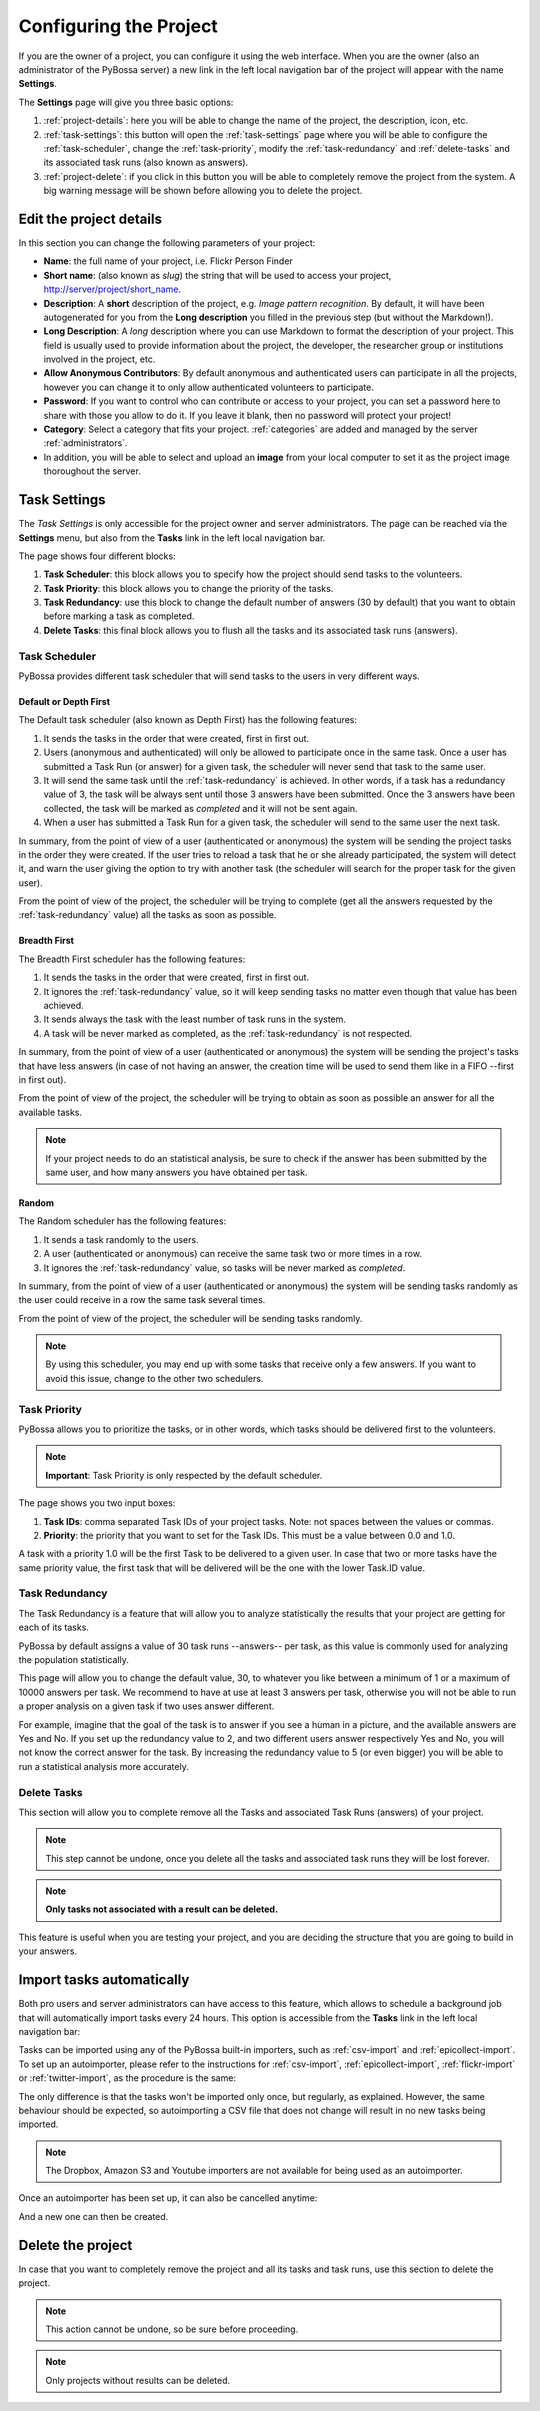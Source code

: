 =======================
Configuring the Project
=======================

If you are the owner of a project, you can configure it using the web
interface. When you are the owner (also an administrator of the PyBossa server) a new 
link in the left local navigation bar of the project will appear with the
name **Settings**.

.. image:: http://i.imgur.com/IiB0sMG.png
    :width: 100%

The **Settings** page will give you three basic options:

#. :ref:`project-details`: here you will be able to change the name
   of the project, the description, icon, etc.
#. :ref:`task-settings`: this button will open the :ref:`task-settings` page where you
   will be able to configure the :ref:`task-scheduler`, change the
   :ref:`task-priority`, modify the
   :ref:`task-redundancy` 
   and :ref:`delete-tasks` and its associated task runs (also known as
   answers).
#. :ref:`project-delete`: if you click in this button you will be able to
   completely remove the project from the system. A big warning message
   will be shown before allowing you to delete the project.

.. _project-details:

Edit the project details
============================

In this section you can change the following parameters of your project:

* **Name**: the full name of your project, i.e. Flickr Person
  Finder
* **Short name**: (also known as *slug*) the string that will be used to access
  your project, http://server/project/short_name.
* **Description**: A **short** description of the project, e.g.
  *Image pattern recognition*. By default, it will have been autogenerated
  for you from the **Long description** you filled in the previous step
  (but without the Markdown!).
* **Long Description**: A *long* description where you can use Markdown
  to format the description of your project. This field is
  usually used to provide information about the project, the
  developer, the researcher group or institutions involved in the
  project, etc.
* **Allow Anonymous Contributors**: By default anonymous and
  authenticated users can participate in all the projects, however
  you can change it to only allow authenticated volunteers to
  participate.
* **Password**: If you want to control who can contribute or access to your
  project, you can set a password here to share with those you allow to do it.
  If you leave it blank, then no password will protect your project!
* **Category**: Select a category that fits your project.
  :ref:`categories`
  are added and managed by the server :ref:`administrators`.
* In addition, you will be able to select and upload an **image** from your
  local computer to set it as the project image thoroughout the server.

.. image:: http://i.imgur.com/DH8Qa8c.png
    :width: 100%

.. _`Markdown`: http://daringfireball.net/projects/markdown/

.. _task-settings:

Task Settings
=============

The *Task Settings* is only accessible for the project owner and server
administrators. The page can be reached via the **Settings** menu, but also
from the **Tasks** link in the left local navigation bar. 

.. image:: http://i.imgur.com/znVy3ON.png
    :width: 100%

The page shows four different blocks:

#. **Task Scheduler**: this block allows you to specify how the project
   should send tasks to the volunteers.
#. **Task Priority**: this block allows you to change the priority of the tasks.
#. **Task Redundancy**: use this block to change the default number of answers
   (30 by default) that you want to obtain before marking a task as completed.
#. **Delete Tasks**: this final block allows you to flush all the tasks and its
   associated task runs (answers).

.. _task-scheduler:

Task Scheduler
--------------

PyBossa provides different task scheduler that will send tasks to the users in
very different ways. 

.. image:: http://i.imgur.com/1KeSido.png
    :width: 100%

Default or Depth First
~~~~~~~~~~~~~~~~~~~~~~

The Default task scheduler (also known as Depth First) has the following
features:

#. It sends the tasks in the order that were created, first in first out.
#. Users (anonymous and authenticated) will only be allowed to participate once
   in the same task. Once a user has submitted a Task Run (or answer) for
   a given task, the scheduler will never send that task to the same user.
#. It will send the same task until the :ref:`task-redundancy` is achieved. In
   other words, if a task has a redundancy value of 3, the task will be always
   sent until those 3 answers have been submitted. Once the 3 answers have been
   collected, the task will be marked as *completed* and it will not be sent
   again.
#. When a user has submitted a Task Run for a given task, the scheduler
   will send to the same user the next task.

In summary, from the point of view of a user (authenticated or anonymous) the
system will be sending the project tasks in the order they were created. If
the user tries to reload a task that he or she already participated, the system
will detect it, and warn the user giving the option to try with another task
(the scheduler will search for the proper task for the given user).

From the point of view of the project, the scheduler will be trying to
complete (get all the answers requested by the :ref:`task-redundancy` value) all
the tasks as soon as possible.

Breadth First
~~~~~~~~~~~~~

The Breadth First scheduler has the following features:

#. It sends the tasks in the order that were created, first in first out.
#. It ignores the :ref:`task-redundancy` value, so it will keep sending tasks
   no matter even though that value has been achieved.
#. It sends always the task with the least number of task runs in the system.
#. A task will be never marked as completed, as the :ref:`task-redundancy` is
   not respected.

In summary, from the point of view of a user (authenticated or anonymous) the
system will be sending the project's tasks that have less answers (in case of
not having an answer, the creation time will be used to send them like in
a FIFO --first in first out). 

From the point of view of the project, the scheduler will be trying to obtain 
as soon as possible an answer for all the available tasks. 

.. note::

    If your project needs to do an statistical analysis, be sure to check if
    the answer has been submitted by the same user, and how many answers you have
    obtained per task.

Random
~~~~~~

The Random scheduler has the following features:

#. It sends a task randomly to the users.
#. A user (authenticated or anonymous) can receive the same task two or more
   times in a row.
#. It ignores the :ref:`task-redundancy` value, so tasks will be never marked
   as *completed*.

In summary, from the point of view of a user (authenticated or anonymous) the
system will be sending tasks randomly as the user could receive in a row the
same task several times. 

From the point of view of the project, the scheduler will be sending tasks
randomly.

.. note::
    By using this scheduler, you may end up with some tasks that receive only
    a few answers. If you want to avoid this issue, change to the other two
    schedulers.

.. _task-priority:

Task Priority
--------------

PyBossa allows you to prioritize the tasks, or in other words, which tasks
should be delivered first to the volunteers.

.. image:: http://i.imgur.com/gay8VAw.png
    :width: 100%

.. note::
    **Important**: Task Priority is only respected by the default scheduler.

The page shows you two input boxes:

#. **Task IDs**: comma separated Task IDs of your project tasks. Note: not
   spaces between the values or commas.
#. **Priority**: the priority that you want to set for the Task IDs. This must
   be a value between 0.0 and 1.0.

A task with a priority 1.0 will be the first Task to be delivered to a given
user. In case that two or more tasks have the same priority value, the first task
that will be delivered will be the one with the lower Task.ID value.

.. _task-redundancy:

Task Redundancy
---------------

The Task Redundancy is a feature that will allow you to analyze statistically
the results that your project are getting for each of its tasks.

PyBossa by default assigns a value of 30 task runs --answers-- per task, as
this value is commonly used for analyzing the population statistically.

This page will allow you to change the default value, 30, to whatever you like
between a minimum of 1 or a maximum of 10000 answers per task. We recommend to
have at use at least 3 answers per task, otherwise you will not be able to run
a proper analysis on a given task if two uses answer different. 

.. image:: http://i.imgur.com/rDrG8Bp.png
    :width: 100%

For example, imagine that the goal of the task is to answer if you see a human 
in a picture, and the available answers are Yes and No. If you set up the
redundancy value to 2, and two different users answer respectively Yes and No,
you will not know the correct answer for the task. By increasing the redundancy
value to 5 (or even bigger) you will be able to run a statistical analysis more
accurately.

.. _delete-tasks:

Delete Tasks
------------

This section will allow you to complete remove all the Tasks and associated
Task Runs (answers) of your project.

.. image:: http://i.imgur.com/VmUeaWq.png
    :width: 100%

.. note::
    This step cannot be undone, once you delete all the tasks and associated
    task runs they will be lost forever.

.. note::
    **Only tasks not associated with a result can be deleted.**

This feature is useful when you are testing your project, and you are
deciding the structure that you are going to build in your answers.

.. _autoimport-tasks:

Import tasks automatically
==========================

Both pro users and server administrators can have access to this feature, which
allows to schedule a background job that will automatically import tasks every
24 hours. This option is accessible from the **Tasks** link in the left local
navigation bar:

.. image:: http://i.imgur.com/0bNR60P.png

Tasks can be imported using any of the PyBossa built-in importers, such
as :ref:`csv-import` and :ref:`epicollect-import`. To set up an autoimporter,
please refer to the instructions for :ref:`csv-import`, :ref:`epicollect-import`,
:ref:`flickr-import` or :ref:`twitter-import`, as the procedure is the same:

.. image:: http://i.imgur.com/20PHlHe.png

The only difference is that the tasks won't be imported only once, but regularly,
as explained. However, the same behaviour should be expected, so autoimporting a
CSV file that does not change will result in no new tasks being imported.

.. note::
    The Dropbox, Amazon S3 and Youtube importers are not available for being used as an
    autoimporter.

Once an autoimporter has been set up, it can also be cancelled anytime:

.. image:: http://i.imgur.com/gu6CJG0.png

And a new one can then be created.

.. _project-delete:

Delete the project
==================

In case that you want to completely remove the project and all its tasks
and task runs, use this section to delete the project.

.. image:: http://i.imgur.com/Et4EAyj.png
    :width: 100%

.. note::
    This action cannot be undone, so be sure before proceeding.

.. note::
    Only projects without results can be deleted.
